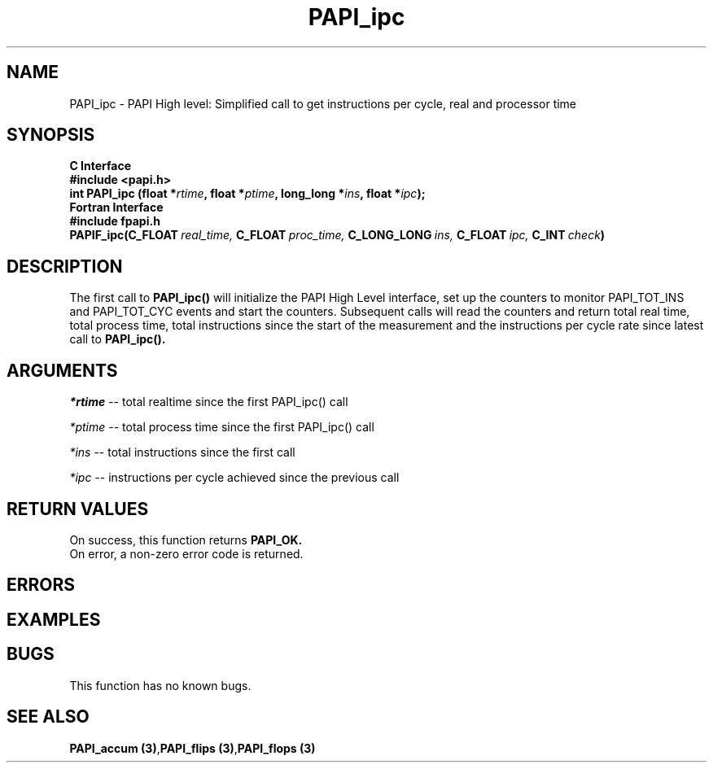 .\" @(#)PAPI_flops    0.10 00/05/18 CHD; from S5
.TH PAPI_ipc 3 "September, 2004" "PAPI Programmer's Reference" "PAPI"

.SH NAME
PAPI_ipc \- PAPI High level: Simplified call to get instructions per cycle, real and processor time

.SH SYNOPSIS
.B C Interface
.nf
.B #include <papi.h>
.BI "int PAPI_ipc (float *" rtime ", float *" ptime ", long_long *" ins ", float *" ipc ");"
.fi
.B Fortran Interface
.nf
.B #include "fpapi.h"
.BI PAPIF_ipc(C_FLOAT\  real_time,\  C_FLOAT\  proc_time,\  C_LONG_LONG\  ins,\  C_FLOAT\  ipc,\  C_INT\  check )
.fi

.SH DESCRIPTION
.LP
The first call to
.B PAPI_ipc(\|)
will initialize the PAPI High Level interface, set up the counters
to monitor PAPI_TOT_INS and PAPI_TOT_CYC events and start the counters.
Subsequent calls will read the counters and return total real time,
total process time, total instructions since the start
of the measurement and the instructions per cycle rate since latest call to
.B PAPI_ipc(\|).

.SH ARGUMENTS
.I *rtime 
-- total realtime since the first PAPI_ipc() call
.LP
.I *ptime 
-- total process time since the first PAPI_ipc() call
.LP
.I *ins  
-- total instructions since the first call
.LP
.I *ipc 
-- instructions per cycle achieved since the previous call

.SH RETURN VALUES
On success, this function returns
.B "PAPI_OK."
 On error, a non-zero error code is returned. 

.SH ERRORS

.SH EXAMPLES

.SH BUGS
This function has no known bugs.

.SH SEE ALSO
.BR "PAPI_accum (3)", "PAPI_flips (3)", "PAPI_flops (3)"
